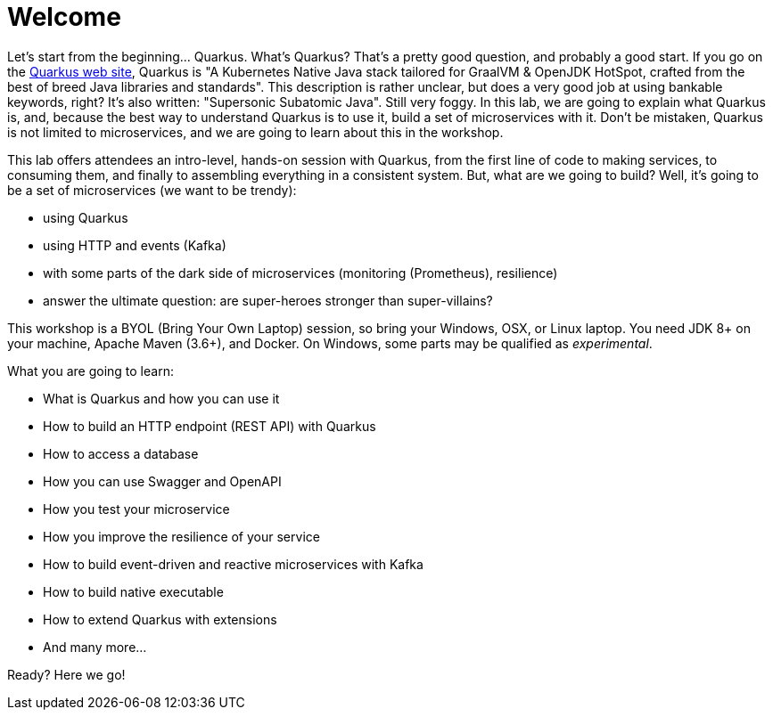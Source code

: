 [[introduction]]
= Welcome

Let’s start from the beginning..​.
Quarkus.
What’s Quarkus?
That’s a pretty good question, and probably a good start.
If you go on the https://quarkus.io[Quarkus web site], Quarkus is "A Kubernetes Native Java stack tailored for GraalVM & OpenJDK HotSpot, crafted from the best of breed Java libraries and standards".
This description is rather unclear, but does a very good job at using bankable keywords, right?
It's also written: "Supersonic Subatomic Java".
Still very foggy.
In this lab, we are going to explain what Quarkus is, and, because the best way to understand Quarkus is to use it, build a set of microservices with it.
Don't be mistaken, Quarkus is not limited to microservices, and we are going to learn about this in the workshop.

This lab offers attendees an intro-level, hands-on session with Quarkus, from the first line of code to making services, to consuming them, and finally to assembling everything in a consistent system.
But, what are we going to build?
Well, it's going to be a set of microservices (we want to be trendy):

* using Quarkus
* using HTTP and events (Kafka)
* with some parts of the dark side of microservices (monitoring (Prometheus), resilience)
* answer the ultimate question: are super-heroes stronger than super-villains?

This workshop is a BYOL (Bring Your Own Laptop) session, so bring your Windows, OSX, or Linux laptop.
You need JDK 8+ on your machine, Apache Maven (3.6+), and Docker.
On Windows, some parts may be qualified as _experimental_.

What you are going to learn:

* What is Quarkus and how you can use it
* How to build an HTTP endpoint (REST API) with Quarkus
* How to access a database
* How you can use Swagger and OpenAPI
* How you test your microservice
* How you improve the resilience of your service
* How to build event-driven and reactive microservices with Kafka
* How to build native executable
* How to extend Quarkus with extensions
* And many more…​

Ready? Here we go!

